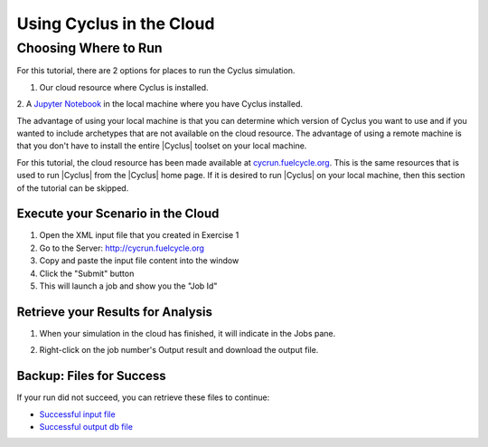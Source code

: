 Using Cyclus in the Cloud
=================================

Choosing Where to Run
-----------------------
For this tutorial, there are 2 options for places to run the Cyclus simulation. 

1. Our cloud resource where Cyclus is installed. 
2. A `Jupyter Notebook <http://fuelcycle.org/user/tutorial/run_cyclus_native.html>`_ 
in the local machine where you have Cyclus installed. 

The advantage of using your local machine is that you can determine which 
version of Cyclus you want to use and if you wanted to include archetypes 
that are not available on the cloud resource. The advantage of using a remote
machine is that you don't have to install the entire |Cyclus| toolset on your
local machine.   

For this tutorial, the cloud resource has been made available at
`<cycrun.fuelcycle.org>`_.  This is the same resources that is used to run |Cyclus|
from the |Cyclus| home page. If it is desired to run |Cyclus| on your local 
machine, then this section of the tutorial can be skipped. 

Execute your Scenario in the Cloud
++++++++++++++++++++++++++++++++++++++++++++

1. Open the XML input file that you created in Exercise 1
2. Go to the Server: http://cycrun.fuelcycle.org
3. Copy and paste the input file content into the window
4. Click the "Submit" button
5. This will launch a job and show you the "Job Id"

.. image:: cycrun.png
    :align: center
    :alt: Job status is shown when executing in the cloud

Retrieve your Results for Analysis
++++++++++++++++++++++++++++++++++++++++++++++

1. When your simulation in the cloud has finished, it will indicate in the
   Jobs pane.

.. image:: cycrun_final.png
    :align: center
    :alt: Job status is shown when executing in the cloud

2. Right-click on the job number's Output result and download the output file.

Backup: Files for Success
++++++++++++++++++++++++++

If your run did not succeed, you can retrieve these files to continue:

* `Successful input file <http://cnergdata.engr.wisc.edu/cyclus/cyclist/tutorial/cycic-tutorial.xml>`_
* `Successful output db file <http://cnergdata.engr.wisc.edu/cyclus/cyclist/tutorial/cycic-tutorial.sqlite>`_
